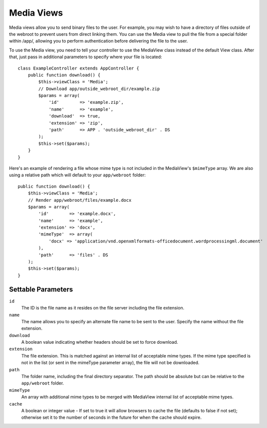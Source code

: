 Media Views
===========

.. php:class:: MediaView

.. deprecated:: 2.3
   Use :ref:`cake-response-file` instead.
   
Media views allow you to send binary files to the user. For example, you may
wish to have a directory of files outside of the webroot to prevent users from
direct linking them. You can use the Media view to pull the file from a special
folder within /app/, allowing you to perform authentication before delivering
the file to the user.

To use the Media view, you need to tell your controller to use the MediaView
class instead of the default View class. After that, just pass in additional
parameters to specify where your file is located::

    class ExampleController extends AppController {
        public function download() {
            $this->viewClass = 'Media';
            // Download app/outside_webroot_dir/example.zip
            $params = array(
                'id'        => 'example.zip',
                'name'      => 'example',
                'download'  => true,
                'extension' => 'zip',
                'path'      => APP . 'outside_webroot_dir' . DS
            );
            $this->set($params);
        }
    }

Here's an example of rendering a file whose mime type is not included in the
MediaView's ``$mimeType`` array. We are also using a relative path which will 
default to your ``app/webroot`` folder::

    public function download() {
        $this->viewClass = 'Media';
        // Render app/webroot/files/example.docx
        $params = array(
            'id'        => 'example.docx',
            'name'      => 'example',
            'extension' => 'docx',
            'mimeType'  => array(
                'docx' => 'application/vnd.openxmlformats-officedocument.wordprocessingml.document'
            ),
            'path'      => 'files' . DS
        );
        $this->set($params);
    }

Settable Parameters
-------------------

``id``
    The ID is the file name as it resides on the file server including
    the file extension.

``name``
    The name allows you to specify an alternate file name to be sent to
    the user. Specify the name without the file extension.

``download``
    A boolean value indicating whether headers should be set to force
    download.

``extension``
    The file extension. This is matched against an internal list of
    acceptable mime types. If the mime type specified is not in the
    list (or sent in the mimeType parameter array), the file will not
    be downloaded.

``path``
    The folder name, including the final directory separator. The path
    should be absolute but can be relative to the ``app/webroot`` folder.

``mimeType``
    An array with additional mime types to be merged with MediaView
    internal list of acceptable mime types.

``cache``
    A boolean or integer value - If set to true it will allow browsers
    to cache the file (defaults to false if not set); otherwise set it
    to the number of seconds in the future for when the cache should
    expire.


.. todo::

    Include examples of how to send files with Media View.


.. meta::
    :title lang=en: Media Views
    :keywords lang=en: array php,true extension,zip name,document path,mimetype,boolean value,binary files,webroot,file extension,mime type,default view,file server,authentication,parameters
